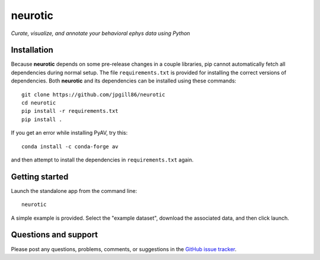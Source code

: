 neurotic
========

*Curate, visualize, and annotate your behavioral ephys data using Python*

.. image:: https://img.shields.io/pypi/v/neurotic.svg
    :target: https://pypi.org/project/neurotic/
    :alt: PyPI project

.. image:: https://img.shields.io/badge/github-source_code-blue.svg
    :target: https://github.com/jpgill86/neurotic
    :alt: GitHub source code

Installation
------------

Because **neurotic** depends on some pre-release changes in a couple libraries,
pip cannot automatically fetch all dependencies during normal setup. The file
``requirements.txt`` is provided for installing the correct versions of
dependencies. Both **neurotic** and its dependencies can be installed using
these commands::

    git clone https://github.com/jpgill86/neurotic
    cd neurotic
    pip install -r requirements.txt
    pip install .

If you get an error while installing PyAV, try this::

    conda install -c conda-forge av

and then attempt to install the dependencies in ``requirements.txt`` again.

Getting started
---------------

Launch the standalone app from the command line::

    neurotic

A simple example is provided. Select the "example dataset", download the
associated data, and then click launch.

Questions and support
---------------------

Please post any questions, problems, comments, or suggestions in the `GitHub
issue tracker <https://github.com/jpgill86/neurotic/issues>`_.
